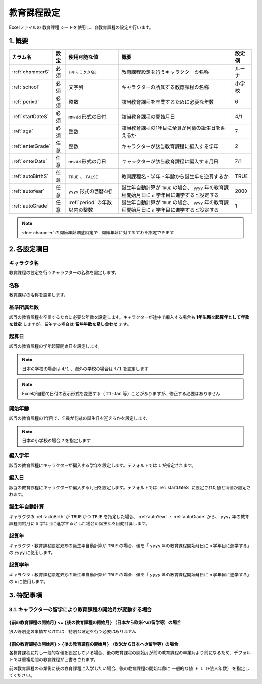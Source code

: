 ========================================
教育課程設定
========================================

Excelファイルの ``教育課程`` シートを使用し、各教育課程の設定を行います。

1. 概要
========================================

.. csv-table::
    :header: "カラム名", "設定", "使用可能な値", "概要", "設定例"

    ":ref:`characterS`", "必須", "``{キャラクタ名}``", "教育課程設定を行うキャラクターの名称", "ルーナ"
    ":ref:`school`", "必須", "文字列", "キャラクターの所属する教育課程の名称", "小学校"
    ":ref:`period`", "必須", "整数", "該当教育課程を卒業するために必要な年数", "6"
    ":ref:`startDateS`", "必須", "``MM/dd`` 形式の日付", "該当教育課程の開始月日", "4/1"
    ":ref:`age`", "必須", "整数", "該当教育課程の1年目に全員が何歳の誕生日を迎えるか", "7"
    ":ref:`enterGrade`", "任意", "整数", "キャラクターが該当教育課程に編入する学年", "2"
    ":ref:`enterDate`", "任意", "``MM/dd`` 形式の月日", "キャラクターが該当教育課程に編入する月日", "7/1"
    ":ref:`autoBirthS`", "任意", "``TRUE`` 、 ``FALSE``", "教育課程名・学年・年齢から誕生年を逆算するか", "TRUE"
    ":ref:`autoYear`", "任意", "``yyyy`` 形式の西暦4桁", "誕生年自動計算が ``TRUE`` の場合、 ``yyyy`` 年の教育課程開始月日に ``n`` 学年目に進学すると設定する", "2000"
    ":ref:`autoGrade`", "任意", ":ref:`period` の年数以内の整数", "誕生年自動計算が ``TRUE`` の場合、 ``yyyy`` 年の教育課程開始月日に ``n`` 学年目に進学すると設定する", "1"

.. note::
    :doc:`character` の開始年齢調整設定で、開始年齢に対するずれを指定できます

2. 各設定項目
========================================

.. _characterS:

キャラクタ名
------------------------------------------------
教育課程の設定を行うキャラクターの名称を設定します。

.. _school:

名称
------------------------------------------------
教育課程の名称を設定します。

.. _period:

基準所属年数
-------------------------------
該当の教育課程を卒業するために必要な年数を設定します。キャラクターが途中で編入する場合も **1年生時を起算年として年数を設定** しますが、留年する場合は **留年年数を足し合わせ** ます。

.. _startDateS:

起算日
-------------------------------
該当の教育課程の学年起算開始日を設定します。

.. note::
    日本の学校の場合は ``4/1`` 、海外の学校の場合は ``9/1`` を設定します

.. note::
    Excelが自動で日付の表示形式を変更する（ ``21-Jan`` 等）ことがありますが、修正する必要はありません

.. _age:

開始年齢
------------------------------------------------
該当の教育課程の1年目で、全員が何歳の誕生日を迎えるかを設定します。

.. note::
    日本の小学校の場合 ``7`` を指定します

.. _enterGrade:

編入学年
------------------------------------------------
該当の教育課程にキャラクターが編入する学年を設定します。デフォルトでは ``1`` が指定されます。

.. _enterDate:

編入日
-------------------------------
該当の教育課程にキャラクターが編入する月日を設定します。デフォルトでは :ref:`startDateS` に設定された値と同値が設定されます。

.. _autoBirthS:

誕生年自動計算
---------------------------------------------------------------
キャラクタの :ref:`autoBirth` が ``TRUE`` かつ ``TRUE`` を指定した場合、 :ref:`autoYear` ・ :ref:`autoGrade` から、 ``yyyy`` 年の教育課程開始月に ``n`` 学年目に進学するとした場合の誕生年を自動計算します。

.. _autoYear:

起算年
---------------------------------------------------------------
キャラクタ・教育課程設定双方の誕生年自動計算が ``TRUE`` の場合、値を「 ``yyyy`` 年の教育課程開始月日に ``n`` 学年目に進学する」の ``yyyy`` に使用します。

.. _autoGrade:

起算学年
---------------------------------------------------------------
キャラクタ・教育課程設定双方の誕生年自動計算が ``TRUE`` の場合、値を「 ``yyyy`` 年の教育課程開始月日に ``n`` 学年目に進学する」の ``n`` に使用します。

3. 特記事項
================================================================

3.1. キャラクターの留学により教育課程の開始月が変動する場合
--------------------------------------------------------------------------------

``{前の教育課程の開始月}`` <= ``{後の教育課程の開始月}`` （日本から欧米への留学等）の場合
+++++++++++++++++++++++++++++++++++++++++++++++++++++++++++++++++++++++++++++++++++++

浪人等別途の事情がなければ、特別な設定を行う必要はありません

``{前の教育課程の開始月}`` > ``{後の教育課程の開始月}`` （欧米から日本への留学等）の場合
+++++++++++++++++++++++++++++++++++++++++++++++++++++++++++++++++++++++++++++++++++++

各教育課程に対し一般的な値を設定している場合、後の教育課程の開始月が前の教育課程の卒業月より前になるため、デフォルトでは重複期間の教育課程が上書きされます。

前の教育課程の卒業後に後の教育課程に入学したい場合、後の教育課程の開始年齢に ``一般的な値 + 1（+浪人年数）`` を指定してください。